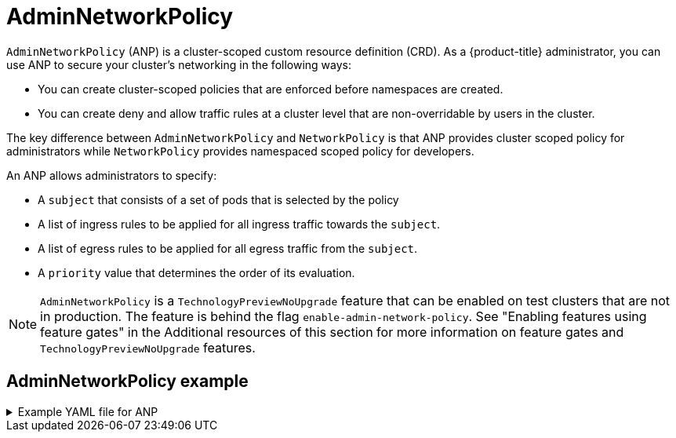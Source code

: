 // Module included in the following assemblies:
//
// * networking/ovn-k-network-policy.adoc

:_mod-docs-content-type: Concept
[id="AdminNetworkPolicy"_{context}"]
= AdminNetworkPolicy

`AdminNetworkPolicy` (ANP) is a cluster-scoped custom resource definition (CRD). As a {product-title} administrator, you can use ANP to secure your cluster's networking in the following ways:

* You can create cluster-scoped policies that are enforced before namespaces are created.

* You can create deny and allow traffic rules at a cluster level that are non-overridable by users in the cluster.

The key difference between `AdminNetworkPolicy` and `NetworkPolicy` is that ANP provides cluster scoped policy for administrators while `NetworkPolicy` provides namespaced scoped policy for developers.

An ANP allows administrators to specify:

* A `subject` that consists of a set of pods that is selected by the policy

* A list of ingress rules to be applied for all ingress traffic towards the `subject`.

* A list of egress rules to be applied for all egress traffic from the `subject`.

* A `priority` value that determines the order of its evaluation.

[NOTE]
====
`AdminNetworkPolicy` is a `TechnologyPreviewNoUpgrade` feature that can be enabled on test clusters that are not in production. The feature is behind the flag `enable-admin-network-policy`. See "Enabling features using feature gates" in the Additional resources of this section for more information on feature gates and `TechnologyPreviewNoUpgrade` features.
====
[discrete]
[id="AdminNetworkPolicy-example"]
== AdminNetworkPolicy example

.Example YAML file for ANP
[%collapsible]
====
[source,yaml]
----
apiVersion: policy.networking.k8s.io/v1alpha1
kind: AdminNetworkPolicy
metadata:
  name: Deny_ig_Pass_eg_example <1>
spec:
  priority: 50 <2>
  subject:
    namespaces:
      matchLabels:
          kubernetes.io/metadata.name: gryffindor
  ingress:<3>
  - name: "deny-all-ingress-from-slytherin"
    action: "Deny"
    from:
    - pods:
        namespaces:
          namespaceSelector:
            matchLabels:
              conformance-house: slytherin
        podSelector:
          matchLabels:
            conformance-house: slytherin
  egress:<3>
  - name: "pass-all-egress-to-slytherin"
    action: "Pass" <4>
    to:
    - pods:
        namespaces:
          namespaceSelector:
            matchLabels:
              conformance-house: slytherin
        podSelector:
          matchLabels:
            conformance-house: slytherin
----
<1> Policy name
<2> `spec.priority` supports a maximum of 100 ANP in the values of 0-99 in a cluster. The lower the value the higher precedence. Creating `AdminNetworkPolicy` with the same priority creates a nondeterministic outcome.
<3> ANP have both ingress and egress rules.
<4> ANP rules for ingress and egress `action` accepts values of `Pass`, `Deny`, and `Allow`.
====